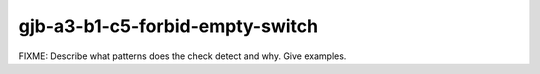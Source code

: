 .. title:: clang-tidy - gjb-a3-b1-c5-forbid-empty-switch

gjb-a3-b1-c5-forbid-empty-switch
================================

FIXME: Describe what patterns does the check detect and why. Give examples.
